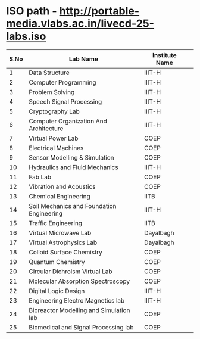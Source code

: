 # list of labs on portable media
# sep-2014

* ISO path - [[http://portable-media.vlabs.ac.in/livecd-25-labs.iso]]


| S.No | Lab Name                                  | Institute Name |   |
|------+-------------------------------------------+----------------+---|
|    1 | Data Structure                            | IIIT-H         |   |
|    2 | Computer Programming                      | IIIT-H         |   |
|    3 | Problem Solving                           | IIIT-H         |   |
|    4 | Speech Signal Processing                  | IIIT-H         |   |
|    5 | Cryptography Lab                          | IIIT-H         |   |
|    6 | Computer Organization And Architecture    | IIIT-H         |   |
|    7 | Virtual Power Lab                         | COEP           |   |
|    8 | Electrical Machines                       | COEP           |   |
|    9 | Sensor Modelling & Simulation             | COEP           |   |
|   10 | Hydraulics and Fluid Mechanics            | IIIT-H         |   |
|   11 | Fab Lab                                   | COEP           |   |
|   12 | Vibration and Acoustics                   | COEP           |   |
|   13 | Chemical Engineering                      | IITB           |   |
|   14 | Soil Mechanics and Foundation Engineering | IIIT-H         |   |
|   15 | Traffic Engineering                       | IITB           |   |
|   16 | Virtual Microwave Lab                     | Dayalbagh      |   |
|   17 | Virtual Astrophysics Lab                  | Dayalbagh      |   |
|   18 | Colloid Surface Chemistry                 | COEP           |   |
|   19 | Quantum Chemistry                         | COEP           |   |
|   20 | Circular Dichroism Virtual Lab            | COEP           |   |
|   21 | Molecular Absorption Spectroscopy         | COEP           |   |
|   22 | Digital Logic Design                      | IIIT-H         |   |
|   23 | Engineering Electro Magnetics lab         | IIIT-H         |   |
|   24 | Bioreactor Modelling and Simulation lab   | COEP           |   |
|   25 | Biomedical and Signal Processing lab      | COEP           |   |


 
	
 
